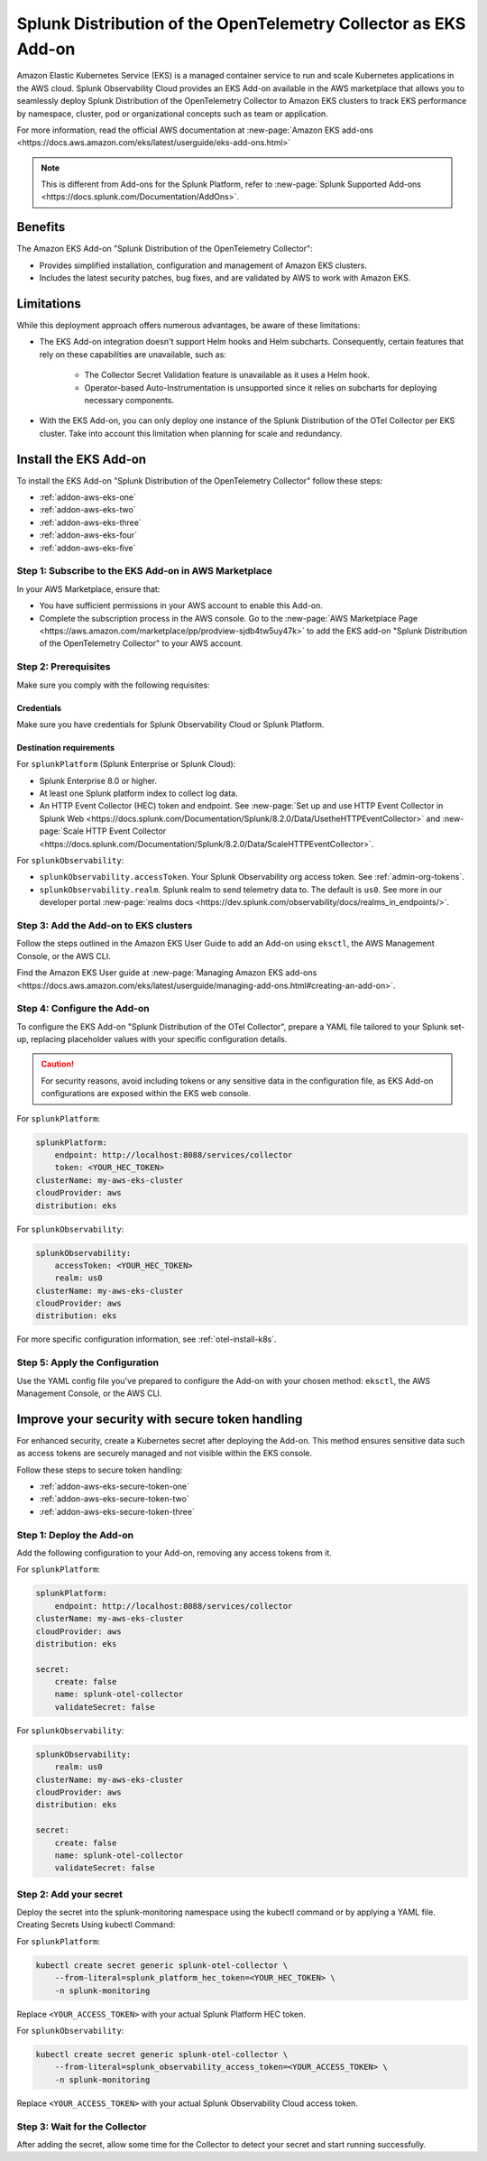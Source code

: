 .. _install-k8s-addon-eks:

*******************************************************************************
Splunk Distribution of the OpenTelemetry Collector as EKS Add-on 
*******************************************************************************

.. meta::
    :description: Kubernetes via the EKS Add-on installation

Amazon Elastic Kubernetes Service (EKS) is a managed container service to run and scale Kubernetes applications in the AWS cloud. Splunk Observability Cloud provides an EKS Add-on available in the AWS marketplace that allows you to seamlessly deploy Splunk Distribution of the OpenTelemetry Collector to Amazon EKS clusters to track EKS performance by namespace, cluster, pod or organizational concepts such as team or application. 

For more information, read the official AWS documentation at :new-page:`Amazon EKS add-ons <https://docs.aws.amazon.com/eks/latest/userguide/eks-add-ons.html>`

.. note::

    This is different from Add-ons for the Splunk Platform, refer to :new-page:`Splunk Supported Add-ons <https://docs.splunk.com/Documentation/AddOns>`. 

Benefits
=============================================================================================

The Amazon EKS Add-on "Splunk Distribution of the OpenTelemetry Collector":

* Provides simplified installation, configuration and management of Amazon EKS clusters. 
* Includes the latest security patches, bug fixes, and are validated by AWS to work with Amazon EKS. 

Limitations
=============================================================================================

While this deployment approach offers numerous advantages, be aware of these limitations:

* The EKS Add-on integration doesn't support Helm hooks and Helm subcharts. Consequently, certain features that rely on these capabilities are unavailable, such as:

    * The Collector Secret Validation feature is unavailable as it uses a Helm hook.
    * Operator-based Auto-Instrumentation is unsupported since it relies on subcharts for deploying necessary components.

* With the EKS Add-on, you can only deploy one instance of the Splunk Distribution of the OTel Collector per EKS cluster. Take into account this limitation when planning for scale and redundancy.

Install the EKS Add-on
=============================================================================================

To install the EKS Add-on "Splunk Distribution of the OpenTelemetry Collector" follow these steps:

* :ref:`addon-aws-eks-one`
* :ref:`addon-aws-eks-two`
* :ref:`addon-aws-eks-three`
* :ref:`addon-aws-eks-four`
* :ref:`addon-aws-eks-five`

.. _addon-aws-eks-one:

Step 1: Subscribe to the EKS Add-on in AWS Marketplace
------------------------------------------------------------

In your AWS Marketplace, ensure that:

* You have sufficient permissions in your AWS account to enable this Add-on.
* Complete the subscription process in the AWS console. Go to the :new-page:`AWS Marketplace Page <https://aws.amazon.com/marketplace/pp/prodview-sjdb4tw5uy47k>` to add the EKS add-on "Splunk Distribution of the OpenTelemetry Collector" to your AWS account.

.. _addon-aws-eks-two:

Step 2: Prerequisites 
------------------------------------------------------------

Make sure you comply with the following requisites:

Credentials 
^^^^^^^^^^^^^^^^^^^^^^^^^^^^^^^^^^^^^^^^^^^

Make sure you have credentials for Splunk Observability Cloud or Splunk Platform.

Destination requirements
^^^^^^^^^^^^^^^^^^^^^^^^^^^^^^^^^^^^^^^^^^^

For ``splunkPlatform`` (Splunk Enterprise or Splunk Cloud):

* Splunk Enterprise 8.0 or higher.
* At least one Splunk platform index to collect log data.
* An HTTP Event Collector (HEC) token and endpoint. See :new-page:`Set up and use HTTP Event Collector in Splunk Web <https://docs.splunk.com/Documentation/Splunk/8.2.0/Data/UsetheHTTPEventCollector>` and :new-page:`Scale HTTP Event Collector <https://docs.splunk.com/Documentation/Splunk/8.2.0/Data/ScaleHTTPEventCollector>`.

For ``splunkObservability``:

* ``splunkObservability.accessToken``. Your Splunk Observability org access token. See :ref:`admin-org-tokens`.
* ``splunkObservability.realm``. Splunk realm to send telemetry data to. The default is ``us0``. See more in our developer portal :new-page:`realms docs <https://dev.splunk.com/observability/docs/realms_in_endpoints/>`.

.. _addon-aws-eks-three:

Step 3: Add the Add-on to EKS clusters
------------------------------------------------------------

Follow the steps outlined in the Amazon EKS User Guide to add an Add-on using ``eksctl``, the AWS Management Console, or the AWS CLI.

Find the Amazon EKS User guide at :new-page:`Managing Amazon EKS add-ons <https://docs.aws.amazon.com/eks/latest/userguide/managing-add-ons.html#creating-an-add-on>`.

.. _addon-aws-eks-four:

Step 4: Configure the Add-on
------------------------------------------------------------

To configure the EKS Add-on "Splunk Distribution of the OTel Collector", prepare a YAML file tailored to your Splunk set-up, replacing placeholder values with your specific configuration details. 

.. caution:: For security reasons, avoid including tokens or any sensitive data in the configuration file, as EKS Add-on configurations are exposed within the EKS web console.

For ``splunkPlatform``:

.. code-block:: yaml

    splunkPlatform:
        endpoint: http://localhost:8088/services/collector
        token: <YOUR_HEC_TOKEN>
    clusterName: my-aws-eks-cluster
    cloudProvider: aws
    distribution: eks

For ``splunkObservability``:

.. code-block:: yaml

    splunkObservability:
        accessToken: <YOUR_HEC_TOKEN>
        realm: us0
    clusterName: my-aws-eks-cluster
    cloudProvider: aws
    distribution: eks

For more specific configuration information, see :ref:`otel-install-k8s`.

.. _addon-aws-eks-five:

Step 5: Apply the Configuration
------------------------------------------------------------

Use the YAML config file you've prepared to configure the Add-on with your chosen method: ``eksctl``, the AWS Management Console, or the AWS CLI.

Improve your security with secure token handling
================================================================

For enhanced security, create a Kubernetes secret after deploying the Add-on. This method ensures sensitive data such as access tokens are securely managed and not visible within the EKS console.

Follow these steps to secure token handling:

* :ref:`addon-aws-eks-secure-token-one`
* :ref:`addon-aws-eks-secure-token-two`
* :ref:`addon-aws-eks-secure-token-three`

.. _addon-aws-eks-secure-token-one:

Step 1: Deploy the Add-on 
------------------------------------------------------------

Add the following configuration to your Add-on, removing any access tokens from it.

For ``splunkPlatform``:

.. code-block:: yaml

    splunkPlatform:
        endpoint: http://localhost:8088/services/collector
    clusterName: my-aws-eks-cluster
    cloudProvider: aws
    distribution: eks

    secret:
        create: false
        name: splunk-otel-collector
        validateSecret: false


For ``splunkObservability``:

.. code-block:: yaml

    splunkObservability:
        realm: us0
    clusterName: my-aws-eks-cluster
    cloudProvider: aws
    distribution: eks

    secret:
        create: false
        name: splunk-otel-collector
        validateSecret: false

.. _addon-aws-eks-secure-token-two:

Step 2: Add your secret
------------------------------------------------------------

Deploy the secret into the splunk-monitoring namespace using the kubectl command or by applying a YAML file.
Creating Secrets Using kubectl Command:

For ``splunkPlatform``:

.. code-block:: yaml

    kubectl create secret generic splunk-otel-collector \
        --from-literal=splunk_platform_hec_token=<YOUR_HEC_TOKEN> \
        -n splunk-monitoring

Replace ``<YOUR_ACCESS_TOKEN>`` with your actual Splunk Platform HEC token.

For ``splunkObservability``:

.. code-block:: yaml

    kubectl create secret generic splunk-otel-collector \
        --from-literal=splunk_observability_access_token=<YOUR_ACCESS_TOKEN> \
        -n splunk-monitoring

Replace ``<YOUR_ACCESS_TOKEN>`` with your actual Splunk Observability Cloud access token.

.. _addon-aws-eks-secure-token-three:

Step 3: Wait for the Collector
------------------------------------------------------------

After adding the secret, allow some time for the Collector to detect your secret and start running successfully.

